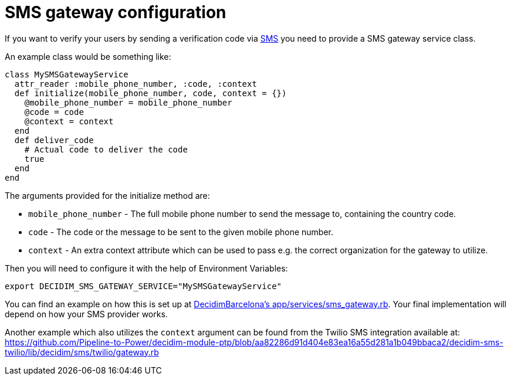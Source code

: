 = SMS gateway configuration

If you want to verify your users by sending a verification code via
xref:services:sms.adoc[SMS] you need to provide a SMS gateway service class.

An example class would be something like:

[source,ruby]
....
class MySMSGatewayService
  attr_reader :mobile_phone_number, :code, :context
  def initialize(mobile_phone_number, code, context = {})
    @mobile_phone_number = mobile_phone_number
    @code = code
    @context = context
  end
  def deliver_code
    # Actual code to deliver the code
    true
  end
end
....

The arguments provided for the initialize method are:

- `mobile_phone_number` - The full mobile phone number to send the message to, containing the country code.
- `code` - The code or the message to be sent to the given mobile phone number.
- `context` - An extra context attribute which can be used to pass e.g. the correct organization for the gateway to utilize.

Then you will need to configure it with the help of Environment Variables:

[source,bash]
....
export DECIDIM_SMS_GATEWAY_SERVICE="MySMSGatewayService"
....

You can find an example on how this is set up at https://github.com/AjuntamentdeBarcelona/decidim-barcelona/blob/672f5a8938d884940899b4304f0a17e25d42d2a0/app/services/sms_gateway.rb[DecidimBarcelona's app/services/sms_gateway.rb]. Your final implementation will depend on how your SMS provider works.

Another example which also utilizes the `context` argument can be found from the Twilio SMS integration available at:
https://github.com/Pipeline-to-Power/decidim-module-ptp/blob/aa82286d91d404e83ea16a55d281a1b049bbaca2/decidim-sms-twilio/lib/decidim/sms/twilio/gateway.rb
